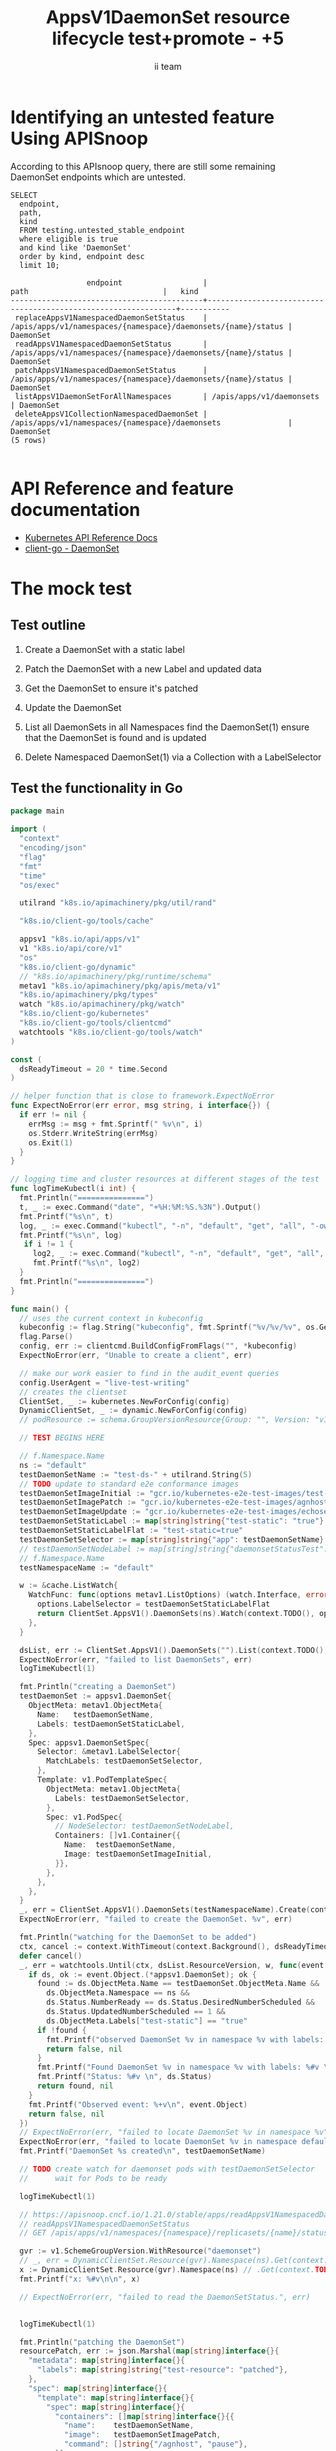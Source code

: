 # -*- ii: apisnoop; -*-
#+TITLE: AppsV1DaemonSet resource lifecycle test+promote - +5
#+AUTHOR: ii team
#+TODO: TODO(t) NEXT(n) IN-PROGRESS(i) BLOCKED(b) | DONE(d)
#+OPTIONS: toc:nil tags:nil todo:nil
#+EXPORT_SELECT_TAGS: export
#+PROPERTY: header-args:sql-mode :product postgres


* Identifying an untested feature Using APISnoop :export:

According to this APIsnoop query, there are still some remaining DaemonSet endpoints which are untested.

  #+NAME: untested_stable_core_endpoints
  #+begin_src sql-mode :eval never-export :exports both :session none
    SELECT
      endpoint,
      path,
      kind
      FROM testing.untested_stable_endpoint
      where eligible is true
      and kind like 'DaemonSet'
      order by kind, endpoint desc
      limit 10;
  #+end_src

  #+RESULTS: untested_stable_core_endpoints
  #+begin_SRC example
                   endpoint                  |                             path                              |   kind
  -------------------------------------------+---------------------------------------------------------------+-----------
   replaceAppsV1NamespacedDaemonSetStatus    | /apis/apps/v1/namespaces/{namespace}/daemonsets/{name}/status | DaemonSet
   readAppsV1NamespacedDaemonSetStatus       | /apis/apps/v1/namespaces/{namespace}/daemonsets/{name}/status | DaemonSet
   patchAppsV1NamespacedDaemonSetStatus      | /apis/apps/v1/namespaces/{namespace}/daemonsets/{name}/status | DaemonSet
   listAppsV1DaemonSetForAllNamespaces       | /apis/apps/v1/daemonsets                                      | DaemonSet
   deleteAppsV1CollectionNamespacedDaemonSet | /apis/apps/v1/namespaces/{namespace}/daemonsets               | DaemonSet
  (5 rows)

  #+end_SRC


* API Reference and feature documentation                            :export:
- [[https://kubernetes.io/docs/reference/kubernetes-api/][Kubernetes API Reference Docs]]
- [[https://github.com/kubernetes/client-go/blob/master/kubernetes/typed/apps/v1/daemonset.go][client-go - DaemonSet]]

* The mock test                                                      :export:
** Test outline
1. Create a DaemonSet with a static label

2. Patch the DaemonSet with a new Label and updated data

3. Get the DaemonSet to ensure it's patched

4. Update the DaemonSet

5. List all DaemonSets in all Namespaces
   find the DaemonSet(1)
   ensure that the DaemonSet is found and is updated

6. Delete Namespaced DaemonSet(1) via a Collection with a LabelSelector

** Test the functionality in Go
   #+begin_src go
     package main

     import (
       "context"
       "encoding/json"
       "flag"
       "fmt"
       "time"
       "os/exec"

       utilrand "k8s.io/apimachinery/pkg/util/rand"

       "k8s.io/client-go/tools/cache"

       appsv1 "k8s.io/api/apps/v1"
       v1 "k8s.io/api/core/v1"
       "os"
       "k8s.io/client-go/dynamic"
       // "k8s.io/apimachinery/pkg/runtime/schema"
       metav1 "k8s.io/apimachinery/pkg/apis/meta/v1"
       "k8s.io/apimachinery/pkg/types"
       watch "k8s.io/apimachinery/pkg/watch"
       "k8s.io/client-go/kubernetes"
       "k8s.io/client-go/tools/clientcmd"
       watchtools "k8s.io/client-go/tools/watch"
     )

     const (
       dsReadyTimeout = 20 * time.Second
     )

     // helper function that is close to framework.ExpectNoError
     func ExpectNoError(err error, msg string, i interface{}) {
       if err != nil {
         errMsg := msg + fmt.Sprintf(" %v\n", i)
         os.Stderr.WriteString(errMsg)
         os.Exit(1)
       }
     }

     // logging time and cluster resources at different stages of the test
     func logTimeKubectl(i int) {
       fmt.Println("===============")
       t, _ := exec.Command("date", "+%H:%M:%S.%3N").Output()
       fmt.Printf("%s\n", t)
       log, _ := exec.Command("kubectl", "-n", "default", "get", "all", "-owide").Output()
       fmt.Printf("%s\n", log)
        if i != 1 {
		  log2, _ := exec.Command("kubectl", "-n", "default", "get", "all", "-ojson").Output()
          fmt.Printf("%s\n", log2)
       }
       fmt.Println("===============")
     }

     func main() {
       // uses the current context in kubeconfig
       kubeconfig := flag.String("kubeconfig", fmt.Sprintf("%v/%v/%v", os.Getenv("HOME"), ".kube", "config"), "(optional) absolute path to the kubeconfig file")
       flag.Parse()
       config, err := clientcmd.BuildConfigFromFlags("", *kubeconfig)
       ExpectNoError(err, "Unable to create a client", err)

       // make our work easier to find in the audit_event queries
       config.UserAgent = "live-test-writing"
       // creates the clientset
       ClientSet, _ := kubernetes.NewForConfig(config)
       DynamicClientSet, _ := dynamic.NewForConfig(config)
       // podResource := schema.GroupVersionResource{Group: "", Version: "v1", Resource: "pods"}

       // TEST BEGINS HERE

	   // f.Namespace.Name
       ns := "default"
       testDaemonSetName := "test-ds-" + utilrand.String(5)
       // TODO update to standard e2e conformance images
       testDaemonSetImageInitial := "gcr.io/kubernetes-e2e-test-images/test-webserver:1.0"
       testDaemonSetImagePatch := "gcr.io/kubernetes-e2e-test-images/agnhost:2.26"
       testDaemonSetImageUpdate := "gcr.io/kubernetes-e2e-test-images/echoserver:2.2"
       testDaemonSetStaticLabel := map[string]string{"test-static": "true"}
       testDaemonSetStaticLabelFlat := "test-static=true"
       testDaemonSetSelector := map[string]string{"app": testDaemonSetName}
	   // testDaemonSetNodeLabel := map[string]string{"daemonsetStatusTest": "true"}
	   // f.Namespace.Name
       testNamespaceName := "default"

       w := &cache.ListWatch{
         WatchFunc: func(options metav1.ListOptions) (watch.Interface, error) {
           options.LabelSelector = testDaemonSetStaticLabelFlat
           return ClientSet.AppsV1().DaemonSets(ns).Watch(context.TODO(), options)
         },
       }

       dsList, err := ClientSet.AppsV1().DaemonSets("").List(context.TODO(), metav1.ListOptions{LabelSelector: testDaemonSetStaticLabelFlat})
       ExpectNoError(err, "failed to list DaemonSets", err)
       logTimeKubectl(1)

       fmt.Println("creating a DaemonSet")
       testDaemonSet := appsv1.DaemonSet{
         ObjectMeta: metav1.ObjectMeta{
           Name:   testDaemonSetName,
           Labels: testDaemonSetStaticLabel,
         },
         Spec: appsv1.DaemonSetSpec{
           Selector: &metav1.LabelSelector{
             MatchLabels: testDaemonSetSelector,
           },
           Template: v1.PodTemplateSpec{
             ObjectMeta: metav1.ObjectMeta{
               Labels: testDaemonSetSelector,
             },
             Spec: v1.PodSpec{
			   // NodeSelector: testDaemonSetNodeLabel,
               Containers: []v1.Container{{
                 Name:  testDaemonSetName,
                 Image: testDaemonSetImageInitial,
               }},
             },
           },
         },
       }
       _, err = ClientSet.AppsV1().DaemonSets(testNamespaceName).Create(context.TODO(), &testDaemonSet, metav1.CreateOptions{})
       ExpectNoError(err, "failed to create the DaemonSet. %v", err)

       fmt.Println("watching for the DaemonSet to be added")
       ctx, cancel := context.WithTimeout(context.Background(), dsReadyTimeout)
       defer cancel()
       _, err = watchtools.Until(ctx, dsList.ResourceVersion, w, func(event watch.Event) (bool, error) {
         if ds, ok := event.Object.(*appsv1.DaemonSet); ok {
           found := ds.ObjectMeta.Name == testDaemonSet.ObjectMeta.Name &&
             ds.ObjectMeta.Namespace == ns &&
             ds.Status.NumberReady == ds.Status.DesiredNumberScheduled &&
			 ds.Status.UpdatedNumberScheduled == 1 &&
             ds.ObjectMeta.Labels["test-static"] == "true"
           if !found {
             fmt.Printf("observed DaemonSet %v in namespace %v with labels: %v\n", ds.ObjectMeta.Name, ds.ObjectMeta.Namespace, ds.ObjectMeta.Labels)
             return false, nil
           }
           fmt.Printf("Found DaemonSet %v in namespace %v with labels: %#v \n", ds.ObjectMeta.Name, ds.ObjectMeta.Namespace, ds.ObjectMeta.Labels)
           fmt.Printf("Status: %#v \n", ds.Status)
           return found, nil
         }
         fmt.Printf("Observed event: %+v\n", event.Object)
         return false, nil
       })
       // ExpectNoError(err, "failed to locate DaemonSet %v in namespace %v", testDaemonSet.ObjectMeta.Name, ns)
       ExpectNoError(err, "failed to locate DaemonSet %v in namespace default", testDaemonSet.ObjectMeta.Name)
       fmt.Printf("DaemonSet %s created\n", testDaemonSetName)

       // TODO create watch for daemonset pods with testDaemonSetSelector
	   //      wait for Pods to be ready

       logTimeKubectl(1)

	   // https://apisnoop.cncf.io/1.21.0/stable/apps/readAppsV1NamespacedDaemonSetStatus
       // readAppsV1NamespacedDaemonSetStatus
       // GET /apis/apps/v1/namespaces/{namespace}/replicasets/{name}/status

       gvr := v1.SchemeGroupVersion.WithResource("daemonset")
	   // _, err = DynamicClientSet.Resource(gvr).Namespace(ns).Get(context.TODO(), testDaemonSetName, metav1.GetOptions{}, "status")
	   x := DynamicClientSet.Resource(gvr).Namespace(ns) // .Get(context.TODO(), testDaemonSetName, metav1.GetOptions{}, "status")
       fmt.Printf("x: %#v\n\n", x)

       // ExpectNoError(err, "failed to read the DaemonSetStatus.", err)


       logTimeKubectl(1)

       fmt.Println("patching the DaemonSet")
       resourcePatch, err := json.Marshal(map[string]interface{}{
         "metadata": map[string]interface{}{
           "labels": map[string]string{"test-resource": "patched"},
         },
         "spec": map[string]interface{}{
           "template": map[string]interface{}{
             "spec": map[string]interface{}{
               "containers": []map[string]interface{}{{
                 "name":    testDaemonSetName,
                 "image":   testDaemonSetImagePatch,
                 "command": []string{"/agnhost", "pause"},
               }},
             },
           },
         },
       })

       ExpectNoError(err, "failed to marshal resource patch. %v", err)
       _, err = ClientSet.AppsV1().DaemonSets(testNamespaceName).Patch(context.TODO(), testDaemonSetName, types.StrategicMergePatchType, []byte(resourcePatch), metav1.PatchOptions{})
       ExpectNoError(err, "failed to patch resource. %v", err)

       logTimeKubectl(2)

       fmt.Println("watching for the DaemonSet to be patched")
       ctx, cancel = context.WithTimeout(context.Background(), dsReadyTimeout)
       defer cancel()
       _, err = watchtools.Until(ctx, dsList.ResourceVersion, w, func(event watch.Event) (bool, error) {
         switch event.Type {
         case watch.Modified:
           if ds, ok := event.Object.(*appsv1.DaemonSet); ok {
             found := ds.ObjectMeta.Name == testDaemonSet.ObjectMeta.Name &&
               ds.ObjectMeta.Namespace == ns &&
               ds.ObjectMeta.Labels["test-resource"] == "patched"
             if !found {
               fmt.Printf("observed DaemonSet %v in namespace %v with labels: %v \n", ds.ObjectMeta.Name, ds.ObjectMeta.Namespace, ds.ObjectMeta.Labels)
               return false, nil
             }
             fmt.Printf("Found DaemonSet %v in namespace %v with labels: %v \n", ds.ObjectMeta.Name, ds.ObjectMeta.Namespace, ds.ObjectMeta.Labels)
             return found, nil
           }
         default:
           fmt.Printf("Observed event: %+v \n", event.Type)
         }
         return false, nil
       })
       ExpectNoError(err, "failed to delete DaemonSet %v in namespace default", testDaemonSet.ObjectMeta.Name)
       fmt.Printf("DaemonSet %s patched\n", testDaemonSetName)
       logTimeKubectl(1)

       fmt.Println("fetching the DaemonSet")
       ds, err := ClientSet.AppsV1().DaemonSets(testNamespaceName).Get(context.TODO(), testDaemonSetName, metav1.GetOptions{})
       ExpectNoError(err, "failed to fetch resource. %v", err)

       if ds.ObjectMeta.Labels["test-resource"] != "patched" {
         fmt.Println("failed to patch resource - missing patched label")
         return
       }
       if ds.Spec.Template.Spec.Containers[0].Image != testDaemonSetImagePatch {
         fmt.Println("failed to patch resource - missing patched image")
         return
       }
       if ds.Spec.Template.Spec.Containers[0].Command[0] != "/agnhost" &&
          ds.Spec.Template.Spec.Containers[0].Command[1] != "sleep" {
         fmt.Println("failed to patch resource - missing patched command")
         return
       }

       fmt.Println("updating the DaemonSet")
       dsUpdate := ds
       dsUpdate.ObjectMeta.Labels["test-resource"] = "updated"
       dsUpdate.Spec.Template.Spec.Containers[0].Image = testDaemonSetImageUpdate
       dsUpdate.Spec.Template.Spec.Containers[0].Command = []string{}
       _, err = ClientSet.AppsV1().DaemonSets(testNamespaceName).Update(context.TODO(), dsUpdate, metav1.UpdateOptions{})
       ExpectNoError(err, "failed to update resource. %v", err)

       fmt.Println("listing DaemonSets")
       dss, err := ClientSet.AppsV1().DaemonSets("").List(context.TODO(), metav1.ListOptions{LabelSelector: testDaemonSetStaticLabelFlat})
       ExpectNoError(err, "failed to list DaemonSets. %v", err)

       if len(dss.Items) == 0 {
         fmt.Println("there are no DaemonSets found")
         return
       }
       for _, ds := range dss.Items {
         if ds.ObjectMeta.Labels["test-resource"] != "updated" {
           fmt.Println("failed to patch resource - missing updated label")
           return
         }
         if ds.Spec.Template.Spec.Containers[0].Image != testDaemonSetImageUpdate {
           fmt.Println("failed to patch resource - missing updated image")
           return
         }
         if len(ds.Spec.Template.Spec.Containers[0].Command) != 0 {
           fmt.Println("failed to patch resource - missing updated command")
           return
         }
       }

       logTimeKubectl(1)

       fmt.Println("deleting the DaemonSet")
       err = ClientSet.AppsV1().DaemonSets(testNamespaceName).DeleteCollection(context.TODO(), metav1.DeleteOptions{}, metav1.ListOptions{LabelSelector: testDaemonSetStaticLabelFlat})
       ExpectNoError(err, "failed to delete the DaemonSet. %v", err)

       fmt.Println("watching for the DaemonSet to be deleted")
       ctx, cancel = context.WithTimeout(context.Background(), dsReadyTimeout)
       defer cancel()
       _, err = watchtools.Until(ctx, dsList.ResourceVersion, w, func(event watch.Event) (bool, error) {
         switch event.Type {
         case watch.Deleted:
           if ds, ok := event.Object.(*appsv1.DaemonSet); ok {
             found := ds.ObjectMeta.Name == testDaemonSet.ObjectMeta.Name &&
               ds.ObjectMeta.Namespace == ns &&
               ds.ObjectMeta.Labels["test-static"] == "true"
             if !found {
               fmt.Printf("observed DaemonSet %v in namespace %v with labels: %v \n", ds.ObjectMeta.Name, ds.ObjectMeta.Namespace, ds.ObjectMeta.Labels)
               return false, nil
             }
             fmt.Printf("Found DaemonSet %v in namespace %v with labels: %v \n", ds.ObjectMeta.Name, ds.ObjectMeta.Namespace, ds.ObjectMeta.Labels)
             return found, nil
           }
         default:
           fmt.Printf("Observed event: %+v \n", event.Type)
         }
         return false, nil
       })
       ExpectNoError(err, "failed to delete DaemonSet %v in namespace default", testDaemonSet.ObjectMeta.Name)
       fmt.Printf("DaemonSet %s deleted\n", testDaemonSetName)

       // TEST ENDS HERE
       fmt.Println("[status] complete")

     }
   #+end_src

   #+RESULTS:
   #+begin_SRC example
   ===============
   16:09:34.828

   NAME                    TYPE        CLUSTER-IP     EXTERNAL-IP   PORT(S)     AGE   SELECTOR
   service/csi-packet-pd   ClusterIP   10.104.89.22   <none>        12345/TCP   8h    app=csi-packet-pd
   service/kubernetes      ClusterIP   10.96.0.1      <none>        443/TCP     8h    <none>

   ===============
   creating a DaemonSet
   watching for the DaemonSet to be added
   observed DaemonSet test-ds-bng5f in namespace default with labels: map[test-static:true]
   observed DaemonSet test-ds-bng5f in namespace default with labels: map[test-static:true]
   Found DaemonSet test-ds-bng5f in namespace default with labels: map[string]string{"test-static":"true"}
   Status: v1.DaemonSetStatus{CurrentNumberScheduled:1, NumberMisscheduled:0, DesiredNumberScheduled:1, NumberReady:1, ObservedGeneration:1, UpdatedNumberScheduled:1, NumberAvailable:1, NumberUnavailable:0, CollisionCount:(*int32)(nil), Conditions:[]v1.DaemonSetCondition(nil)}
   DaemonSet test-ds-bng5f created
   ===============
   16:09:37.079

   NAME                      READY   STATUS    RESTARTS   AGE   IP             NODE                         NOMINATED NODE   READINESS GATES
   pod/test-ds-bng5f-2vpwq   1/1     Running   0          3s    192.168.0.17   heyste-control-plane-2j8kt   <none>           <none>

   NAME                    TYPE        CLUSTER-IP     EXTERNAL-IP   PORT(S)     AGE   SELECTOR
   service/csi-packet-pd   ClusterIP   10.104.89.22   <none>        12345/TCP   8h    app=csi-packet-pd
   service/kubernetes      ClusterIP   10.96.0.1      <none>        443/TCP     8h    <none>

   NAME                           DESIRED   CURRENT   READY   UP-TO-DATE   AVAILABLE   NODE SELECTOR   AGE   CONTAINERS      IMAGES                                                 SELECTOR
   daemonset.apps/test-ds-bng5f   1         1         1       1            1           <none>          3s    test-ds-bng5f   gcr.io/kubernetes-e2e-test-images/test-webserver:1.0   app=test-ds-bng5f

   ===============
   x: &dynamic.dynamicResourceClient{client:(*dynamic.dynamicClient)(0xc0001373b8), namespace:"default", resource:schema.GroupVersionResource{Group:"", Version:"v1", Resource:"daemonset"}}

   ===============
   16:09:37.166

   NAME                      READY   STATUS    RESTARTS   AGE   IP             NODE                         NOMINATED NODE   READINESS GATES
   pod/test-ds-bng5f-2vpwq   1/1     Running   0          3s    192.168.0.17   heyste-control-plane-2j8kt   <none>           <none>

   NAME                    TYPE        CLUSTER-IP     EXTERNAL-IP   PORT(S)     AGE   SELECTOR
   service/csi-packet-pd   ClusterIP   10.104.89.22   <none>        12345/TCP   8h    app=csi-packet-pd
   service/kubernetes      ClusterIP   10.96.0.1      <none>        443/TCP     8h    <none>

   NAME                           DESIRED   CURRENT   READY   UP-TO-DATE   AVAILABLE   NODE SELECTOR   AGE   CONTAINERS      IMAGES                                                 SELECTOR
   daemonset.apps/test-ds-bng5f   1         1         1       1            1           <none>          3s    test-ds-bng5f   gcr.io/kubernetes-e2e-test-images/test-webserver:1.0   app=test-ds-bng5f

   ===============
   patching the DaemonSet
   ===============
   16:09:37.236

   NAME                      READY   STATUS        RESTARTS   AGE   IP             NODE                         NOMINATED NODE   READINESS GATES
   pod/test-ds-bng5f-2vpwq   1/1     Terminating   0          3s    192.168.0.17   heyste-control-plane-2j8kt   <none>           <none>

   NAME                    TYPE        CLUSTER-IP     EXTERNAL-IP   PORT(S)     AGE   SELECTOR
   service/csi-packet-pd   ClusterIP   10.104.89.22   <none>        12345/TCP   8h    app=csi-packet-pd
   service/kubernetes      ClusterIP   10.96.0.1      <none>        443/TCP     8h    <none>

   NAME                           DESIRED   CURRENT   READY   UP-TO-DATE   AVAILABLE   NODE SELECTOR   AGE   CONTAINERS      IMAGES                                           SELECTOR
   daemonset.apps/test-ds-bng5f   1         1         1       0            1           <none>          3s    test-ds-bng5f   gcr.io/kubernetes-e2e-test-images/agnhost:2.26   app=test-ds-bng5f

   {
       "apiVersion": "v1",
       "items": [
           {
               "apiVersion": "v1",
               "kind": "Pod",
               "metadata": {
                   "creationTimestamp": "2021-02-04T03:09:34Z",
                   "deletionGracePeriodSeconds": 30,
                   "deletionTimestamp": "2021-02-04T03:10:07Z",
                   "generateName": "test-ds-bng5f-",
                   "labels": {
                       "app": "test-ds-bng5f",
                       "controller-revision-hash": "699d8ff5b4",
                       "pod-template-generation": "1"
                   },
                   "managedFields": [
                       {
                           "apiVersion": "v1",
                           "fieldsType": "FieldsV1",
                           "fieldsV1": {
                               "f:metadata": {
                                   "f:generateName": {},
                                   "f:labels": {
                                       ".": {},
                                       "f:app": {},
                                       "f:controller-revision-hash": {},
                                       "f:pod-template-generation": {}
                                   },
                                   "f:ownerReferences": {
                                       ".": {},
                                       "k:{\"uid\":\"f9a3a01e-eadc-43ae-aacb-0cd11ab8df80\"}": {
                                           ".": {},
                                           "f:apiVersion": {},
                                           "f:blockOwnerDeletion": {},
                                           "f:controller": {},
                                           "f:kind": {},
                                           "f:name": {},
                                           "f:uid": {}
                                       }
                                   }
                               },
                               "f:spec": {
                                   "f:affinity": {
                                       ".": {},
                                       "f:nodeAffinity": {
                                           ".": {},
                                           "f:requiredDuringSchedulingIgnoredDuringExecution": {
                                               ".": {},
                                               "f:nodeSelectorTerms": {}
                                           }
                                       }
                                   },
                                   "f:containers": {
                                       "k:{\"name\":\"test-ds-bng5f\"}": {
                                           ".": {},
                                           "f:image": {},
                                           "f:imagePullPolicy": {},
                                           "f:name": {},
                                           "f:resources": {},
                                           "f:terminationMessagePath": {},
                                           "f:terminationMessagePolicy": {}
                                       }
                                   },
                                   "f:dnsPolicy": {},
                                   "f:enableServiceLinks": {},
                                   "f:restartPolicy": {},
                                   "f:schedulerName": {},
                                   "f:securityContext": {},
                                   "f:terminationGracePeriodSeconds": {},
                                   "f:tolerations": {}
                               }
                           },
                           "manager": "kube-controller-manager",
                           "operation": "Update",
                           "time": "2021-02-04T03:09:34Z"
                       },
                       {
                           "apiVersion": "v1",
                           "fieldsType": "FieldsV1",
                           "fieldsV1": {
                               "f:status": {
                                   "f:conditions": {
                                       "k:{\"type\":\"ContainersReady\"}": {
                                           ".": {},
                                           "f:lastProbeTime": {},
                                           "f:lastTransitionTime": {},
                                           "f:status": {},
                                           "f:type": {}
                                       },
                                       "k:{\"type\":\"Initialized\"}": {
                                           ".": {},
                                           "f:lastProbeTime": {},
                                           "f:lastTransitionTime": {},
                                           "f:status": {},
                                           "f:type": {}
                                       },
                                       "k:{\"type\":\"Ready\"}": {
                                           ".": {},
                                           "f:lastProbeTime": {},
                                           "f:lastTransitionTime": {},
                                           "f:status": {},
                                           "f:type": {}
                                       }
                                   },
                                   "f:containerStatuses": {},
                                   "f:hostIP": {},
                                   "f:phase": {},
                                   "f:podIP": {},
                                   "f:podIPs": {
                                       ".": {},
                                       "k:{\"ip\":\"192.168.0.17\"}": {
                                           ".": {},
                                           "f:ip": {}
                                       }
                                   },
                                   "f:startTime": {}
                               }
                           },
                           "manager": "kubelet",
                           "operation": "Update",
                           "time": "2021-02-04T03:09:37Z"
                       }
                   ],
                   "name": "test-ds-bng5f-2vpwq",
                   "namespace": "default",
                   "ownerReferences": [
                       {
                           "apiVersion": "apps/v1",
                           "blockOwnerDeletion": true,
                           "controller": true,
                           "kind": "DaemonSet",
                           "name": "test-ds-bng5f",
                           "uid": "f9a3a01e-eadc-43ae-aacb-0cd11ab8df80"
                       }
                   ],
                   "resourceVersion": "76695",
                   "uid": "f95bb8df-6c93-45fa-ac22-47f692de6dd3"
               },
               "spec": {
                   "affinity": {
                       "nodeAffinity": {
                           "requiredDuringSchedulingIgnoredDuringExecution": {
                               "nodeSelectorTerms": [
                                   {
                                       "matchFields": [
                                           {
                                               "key": "metadata.name",
                                               "operator": "In",
                                               "values": [
                                                   "heyste-control-plane-2j8kt"
                                               ]
                                           }
                                       ]
                                   }
                               ]
                           }
                       }
                   },
                   "containers": [
                       {
                           "image": "gcr.io/kubernetes-e2e-test-images/test-webserver:1.0",
                           "imagePullPolicy": "IfNotPresent",
                           "name": "test-ds-bng5f",
                           "resources": {},
                           "terminationMessagePath": "/dev/termination-log",
                           "terminationMessagePolicy": "File",
                           "volumeMounts": [
                               {
                                   "mountPath": "/var/run/secrets/kubernetes.io/serviceaccount",
                                   "name": "default-token-khdvf",
                                   "readOnly": true
                               }
                           ]
                       }
                   ],
                   "dnsPolicy": "ClusterFirst",
                   "enableServiceLinks": true,
                   "nodeName": "heyste-control-plane-2j8kt",
                   "preemptionPolicy": "PreemptLowerPriority",
                   "priority": 0,
                   "restartPolicy": "Always",
                   "schedulerName": "default-scheduler",
                   "securityContext": {},
                   "serviceAccount": "default",
                   "serviceAccountName": "default",
                   "terminationGracePeriodSeconds": 30,
                   "tolerations": [
                       {
                           "effect": "NoExecute",
                           "key": "node.kubernetes.io/not-ready",
                           "operator": "Exists"
                       },
                       {
                           "effect": "NoExecute",
                           "key": "node.kubernetes.io/unreachable",
                           "operator": "Exists"
                       },
                       {
                           "effect": "NoSchedule",
                           "key": "node.kubernetes.io/disk-pressure",
                           "operator": "Exists"
                       },
                       {
                           "effect": "NoSchedule",
                           "key": "node.kubernetes.io/memory-pressure",
                           "operator": "Exists"
                       },
                       {
                           "effect": "NoSchedule",
                           "key": "node.kubernetes.io/pid-pressure",
                           "operator": "Exists"
                       },
                       {
                           "effect": "NoSchedule",
                           "key": "node.kubernetes.io/unschedulable",
                           "operator": "Exists"
                       }
                   ],
                   "volumes": [
                       {
                           "name": "default-token-khdvf",
                           "secret": {
                               "defaultMode": 420,
                               "secretName": "default-token-khdvf"
                           }
                       }
                   ]
               },
               "status": {
                   "conditions": [
                       {
                           "lastProbeTime": null,
                           "lastTransitionTime": "2021-02-04T03:09:34Z",
                           "status": "True",
                           "type": "Initialized"
                       },
                       {
                           "lastProbeTime": null,
                           "lastTransitionTime": "2021-02-04T03:09:37Z",
                           "status": "True",
                           "type": "Ready"
                       },
                       {
                           "lastProbeTime": null,
                           "lastTransitionTime": "2021-02-04T03:09:37Z",
                           "status": "True",
                           "type": "ContainersReady"
                       },
                       {
                           "lastProbeTime": null,
                           "lastTransitionTime": "2021-02-04T03:09:34Z",
                           "status": "True",
                           "type": "PodScheduled"
                       }
                   ],
                   "containerStatuses": [
                       {
                           "containerID": "docker://370dfa1877c90029e6b66707b5eb8324e5860c96e8b7b442740f406d544d7eeb",
                           "image": "gcr.io/kubernetes-e2e-test-images/test-webserver:1.0",
                           "imageID": "docker-pullable://gcr.io/kubernetes-e2e-test-images/test-webserver@sha256:7f93d6e32798ff28bc6289254d0c2867fe2c849c8e46edc50f8624734309812e",
                           "lastState": {},
                           "name": "test-ds-bng5f",
                           "ready": true,
                           "restartCount": 0,
                           "started": true,
                           "state": {
                               "running": {
                                   "startedAt": "2021-02-04T03:09:35Z"
                               }
                           }
                       }
                   ],
                   "hostIP": "10.88.190.3",
                   "phase": "Running",
                   "podIP": "192.168.0.17",
                   "podIPs": [
                       {
                           "ip": "192.168.0.17"
                       }
                   ],
                   "qosClass": "BestEffort",
                   "startTime": "2021-02-04T03:09:34Z"
               }
           },
           {
               "apiVersion": "v1",
               "kind": "Service",
               "metadata": {
                   "annotations": {
                       "kubectl.kubernetes.io/last-applied-configuration": "{\"apiVersion\":\"v1\",\"kind\":\"Service\",\"metadata\":{\"annotations\":{},\"labels\":{\"app\":\"csi-packet-pd\"},\"name\":\"csi-packet-pd\",\"namespace\":\"default\"},\"spec\":{\"ports\":[{\"name\":\"dummy\",\"port\":12345}],\"selector\":{\"app\":\"csi-packet-pd\"}}}\n"
                   },
                   "creationTimestamp": "2021-02-03T18:25:51Z",
                   "labels": {
                       "app": "csi-packet-pd"
                   },
                   "managedFields": [
                       {
                           "apiVersion": "v1",
                           "fieldsType": "FieldsV1",
                           "fieldsV1": {
                               "f:metadata": {
                                   "f:annotations": {
                                       ".": {},
                                       "f:kubectl.kubernetes.io/last-applied-configuration": {}
                                   },
                                   "f:labels": {
                                       ".": {},
                                       "f:app": {}
                                   }
                               },
                               "f:spec": {
                                   "f:ports": {
                                       ".": {},
                                       "k:{\"port\":12345,\"protocol\":\"TCP\"}": {
                                           ".": {},
                                           "f:name": {},
                                           "f:port": {},
                                           "f:protocol": {},
                                           "f:targetPort": {}
                                       }
                                   },
                                   "f:selector": {
                                       ".": {},
                                       "f:app": {}
                                   },
                                   "f:sessionAffinity": {},
                                   "f:type": {}
                               }
                           },
                           "manager": "kubectl-client-side-apply",
                           "operation": "Update",
                           "time": "2021-02-03T18:25:51Z"
                       }
                   ],
                   "name": "csi-packet-pd",
                   "namespace": "default",
                   "resourceVersion": "278",
                   "uid": "0526b468-3dc2-40aa-b136-d9db2ab83a74"
               },
               "spec": {
                   "clusterIP": "10.104.89.22",
                   "clusterIPs": [
                       "10.104.89.22"
                   ],
                   "ports": [
                       {
                           "name": "dummy",
                           "port": 12345,
                           "protocol": "TCP",
                           "targetPort": 12345
                       }
                   ],
                   "selector": {
                       "app": "csi-packet-pd"
                   },
                   "sessionAffinity": "None",
                   "type": "ClusterIP"
               },
               "status": {
                   "loadBalancer": {}
               }
           },
           {
               "apiVersion": "v1",
               "kind": "Service",
               "metadata": {
                   "creationTimestamp": "2021-02-03T18:25:46Z",
                   "labels": {
                       "component": "apiserver",
                       "provider": "kubernetes"
                   },
                   "managedFields": [
                       {
                           "apiVersion": "v1",
                           "fieldsType": "FieldsV1",
                           "fieldsV1": {
                               "f:metadata": {
                                   "f:labels": {
                                       ".": {},
                                       "f:component": {},
                                       "f:provider": {}
                                   }
                               },
                               "f:spec": {
                                   "f:clusterIP": {},
                                   "f:ipFamilyPolicy": {},
                                   "f:ports": {
                                       ".": {},
                                       "k:{\"port\":443,\"protocol\":\"TCP\"}": {
                                           ".": {},
                                           "f:name": {},
                                           "f:port": {},
                                           "f:protocol": {},
                                           "f:targetPort": {}
                                       }
                                   },
                                   "f:sessionAffinity": {},
                                   "f:type": {}
                               }
                           },
                           "manager": "kube-apiserver",
                           "operation": "Update",
                           "time": "2021-02-03T18:25:46Z"
                       }
                   ],
                   "name": "kubernetes",
                   "namespace": "default",
                   "resourceVersion": "196",
                   "uid": "6023afec-df7d-40a4-9fe9-521067b7c681"
               },
               "spec": {
                   "clusterIP": "10.96.0.1",
                   "clusterIPs": [
                       "10.96.0.1"
                   ],
                   "ports": [
                       {
                           "name": "https",
                           "port": 443,
                           "protocol": "TCP",
                           "targetPort": 6443
                       }
                   ],
                   "sessionAffinity": "None",
                   "type": "ClusterIP"
               },
               "status": {
                   "loadBalancer": {}
               }
           },
           {
               "apiVersion": "apps/v1",
               "kind": "DaemonSet",
               "metadata": {
                   "annotations": {
                       "deprecated.daemonset.template.generation": "2"
                   },
                   "creationTimestamp": "2021-02-04T03:09:34Z",
                   "generation": 2,
                   "labels": {
                       "test-resource": "patched",
                       "test-static": "true"
                   },
                   "managedFields": [
                       {
                           "apiVersion": "apps/v1",
                           "fieldsType": "FieldsV1",
                           "fieldsV1": {
                               "f:status": {
                                   "f:currentNumberScheduled": {},
                                   "f:desiredNumberScheduled": {},
                                   "f:numberAvailable": {},
                                   "f:numberReady": {},
                                   "f:observedGeneration": {}
                               }
                           },
                           "manager": "kube-controller-manager",
                           "operation": "Update",
                           "time": "2021-02-04T03:09:37Z"
                       },
                       {
                           "apiVersion": "apps/v1",
                           "fieldsType": "FieldsV1",
                           "fieldsV1": {
                               "f:metadata": {
                                   "f:annotations": {
                                       ".": {},
                                       "f:deprecated.daemonset.template.generation": {}
                                   },
                                   "f:labels": {
                                       ".": {},
                                       "f:test-resource": {},
                                       "f:test-static": {}
                                   }
                               },
                               "f:spec": {
                                   "f:revisionHistoryLimit": {},
                                   "f:selector": {},
                                   "f:template": {
                                       "f:metadata": {
                                           "f:labels": {
                                               ".": {},
                                               "f:app": {}
                                           }
                                       },
                                       "f:spec": {
                                           "f:containers": {
                                               "k:{\"name\":\"test-ds-bng5f\"}": {
                                                   ".": {},
                                                   "f:command": {},
                                                   "f:image": {},
                                                   "f:imagePullPolicy": {},
                                                   "f:name": {},
                                                   "f:resources": {},
                                                   "f:terminationMessagePath": {},
                                                   "f:terminationMessagePolicy": {}
                                               }
                                           },
                                           "f:dnsPolicy": {},
                                           "f:restartPolicy": {},
                                           "f:schedulerName": {},
                                           "f:securityContext": {},
                                           "f:terminationGracePeriodSeconds": {}
                                       }
                                   },
                                   "f:updateStrategy": {
                                       "f:rollingUpdate": {
                                           ".": {},
                                           "f:maxUnavailable": {}
                                       },
                                       "f:type": {}
                                   }
                               }
                           },
                           "manager": "live-test-writing",
                           "operation": "Update",
                           "time": "2021-02-04T03:09:37Z"
                       }
                   ],
                   "name": "test-ds-bng5f",
                   "namespace": "default",
                   "resourceVersion": "76697",
                   "uid": "f9a3a01e-eadc-43ae-aacb-0cd11ab8df80"
               },
               "spec": {
                   "revisionHistoryLimit": 10,
                   "selector": {
                       "matchLabels": {
                           "app": "test-ds-bng5f"
                       }
                   },
                   "template": {
                       "metadata": {
                           "creationTimestamp": null,
                           "labels": {
                               "app": "test-ds-bng5f"
                           }
                       },
                       "spec": {
                           "containers": [
                               {
                                   "command": [
                                       "/agnhost",
                                       "pause"
                                   ],
                                   "image": "gcr.io/kubernetes-e2e-test-images/agnhost:2.26",
                                   "imagePullPolicy": "IfNotPresent",
                                   "name": "test-ds-bng5f",
                                   "resources": {},
                                   "terminationMessagePath": "/dev/termination-log",
                                   "terminationMessagePolicy": "File"
                               }
                           ],
                           "dnsPolicy": "ClusterFirst",
                           "restartPolicy": "Always",
                           "schedulerName": "default-scheduler",
                           "securityContext": {},
                           "terminationGracePeriodSeconds": 30
                       }
                   },
                   "updateStrategy": {
                       "rollingUpdate": {
                           "maxUnavailable": 1
                       },
                       "type": "RollingUpdate"
                   }
               },
               "status": {
                   "currentNumberScheduled": 1,
                   "desiredNumberScheduled": 1,
                   "numberAvailable": 1,
                   "numberMisscheduled": 0,
                   "numberReady": 1,
                   "observedGeneration": 2
               }
           }
       ],
       "kind": "List",
       "metadata": {
           "resourceVersion": "",
           "selfLink": ""
       }
   }

   ===============
   watching for the DaemonSet to be patched
   Observed event: ADDED
   observed DaemonSet test-ds-bng5f in namespace default with labels: map[test-static:true]
   observed DaemonSet test-ds-bng5f in namespace default with labels: map[test-static:true]
   Found DaemonSet test-ds-bng5f in namespace default with labels: map[test-resource:patched test-static:true]
   DaemonSet test-ds-bng5f patched
   ===============
   16:09:37.363

   NAME                      READY   STATUS        RESTARTS   AGE   IP             NODE                         NOMINATED NODE   READINESS GATES
   pod/test-ds-bng5f-2vpwq   1/1     Terminating   0          3s    192.168.0.17   heyste-control-plane-2j8kt   <none>           <none>

   NAME                    TYPE        CLUSTER-IP     EXTERNAL-IP   PORT(S)     AGE   SELECTOR
   service/csi-packet-pd   ClusterIP   10.104.89.22   <none>        12345/TCP   8h    app=csi-packet-pd
   service/kubernetes      ClusterIP   10.96.0.1      <none>        443/TCP     8h    <none>

   NAME                           DESIRED   CURRENT   READY   UP-TO-DATE   AVAILABLE   NODE SELECTOR   AGE   CONTAINERS      IMAGES                                           SELECTOR
   daemonset.apps/test-ds-bng5f   1         1         1       0            1           <none>          3s    test-ds-bng5f   gcr.io/kubernetes-e2e-test-images/agnhost:2.26   app=test-ds-bng5f

   ===============
   fetching the DaemonSet
   updating the DaemonSet
   listing DaemonSets
   ===============
   16:09:37.433

   NAME                      READY   STATUS        RESTARTS   AGE   IP             NODE                         NOMINATED NODE   READINESS GATES
   pod/test-ds-bng5f-2vpwq   1/1     Terminating   0          3s    192.168.0.17   heyste-control-plane-2j8kt   <none>           <none>

   NAME                    TYPE        CLUSTER-IP     EXTERNAL-IP   PORT(S)     AGE   SELECTOR
   service/csi-packet-pd   ClusterIP   10.104.89.22   <none>        12345/TCP   8h    app=csi-packet-pd
   service/kubernetes      ClusterIP   10.96.0.1      <none>        443/TCP     8h    <none>

   NAME                           DESIRED   CURRENT   READY   UP-TO-DATE   AVAILABLE   NODE SELECTOR   AGE   CONTAINERS      IMAGES                                             SELECTOR
   daemonset.apps/test-ds-bng5f   1         1         1       0            1           <none>          3s    test-ds-bng5f   gcr.io/kubernetes-e2e-test-images/echoserver:2.2   app=test-ds-bng5f

   ===============
   deleting the DaemonSet
   watching for the DaemonSet to be deleted
   Observed event: ADDED
   Observed event: MODIFIED
   Observed event: MODIFIED
   Observed event: MODIFIED
   Observed event: MODIFIED
   Observed event: MODIFIED
   Observed event: MODIFIED
   Found DaemonSet test-ds-bng5f in namespace default with labels: map[test-resource:updated test-static:true]
   DaemonSet test-ds-bng5f deleted
   [status] complete
   #+end_SRC





* Verifying increase it coverage with APISnoop :export:
** TODO Reset stats :

#+begin_src sql-mode :eval never-export :exports both :session none
#+end_src

** Discover useragents:

#+begin_src sql-mode :eval never-export :exports both :session none
  select distinct useragent from audit_event
   where bucket='apisnoop' and useragent not like 'kube%' and useragent not like 'coredns%' and useragent not like 'kindnetd%' and useragent like 'live%';
#+end_src

** List endpoints hit by the test:

#+begin_src sql-mode :eval never-export :exports both :session none
select * from testing.endpoint_hit_by_new_test where useragent like 'live%';
#+end_src

#+RESULTS:
#+begin_SRC example
     useragent     |                 endpoint                  | hit_by_ete | hit_by_new_test
-------------------+-------------------------------------------+------------+-----------------
 live-test-writing | createAppsV1NamespacedDaemonSet           | t          |             240
 live-test-writing | deleteAppsV1CollectionNamespacedDaemonSet | f          |             200
 live-test-writing | listAppsV1DaemonSetForAllNamespaces       | f          |             440
 live-test-writing | listAppsV1NamespacedDaemonSet             | t          |             958
 live-test-writing | patchAppsV1NamespacedDaemonSet            | t          |             200
 live-test-writing | readAppsV1NamespacedDaemonSet             | t          |             210
 live-test-writing | replaceAppsV1NamespacedDaemonSet          | t          |             200
(7 rows)

#+end_SRC


** Display endpoint coverage change:

#+begin_src sql-mode :eval never-export :exports both :session none
  select * from testing.projected_change_in_coverage;
#+end_src

#+RESULTS:
#+begin_SRC example
   category    | total_endpoints | old_coverage | new_coverage | change_in_number
---------------+-----------------+--------------+--------------+------------------
 test_coverage |             873 |          365 |          367 |                2
(1 row)

#+end_SRC

* Final notes :export:
If a test with these calls gets merged, **test coverage will go up by 5 points**

This test is also created with the goal of conformance promotion.

-----  
/sig testing  

/sig architecture  

/area conformance  

* Options :neverexport:
** Delete all events after postgres initialization
   #+begin_src sql-mode :eval never-export :exports both :session none
   delete from audit_event where bucket = 'apisnoop' and job='live';
   #+end_src

* Open Tasks
  Set any open tasks here, using org-todo
** DONE Live Your Best Life
* Footnotes                                                     :neverexport:
  :PROPERTIES:
  :CUSTOM_ID: footnotes
  :END:
